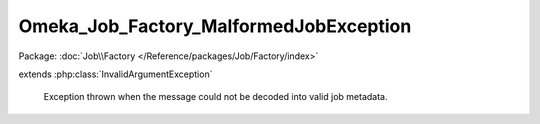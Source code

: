 ---------------------------------------
Omeka_Job_Factory_MalformedJobException
---------------------------------------

Package: :doc:`Job\\Factory </Reference/packages/Job/Factory/index>`

.. php:class:: Omeka_Job_Factory_MalformedJobException

extends :php:class:`InvalidArgumentException`

    Exception thrown when the message could not be decoded into valid job
    metadata.

    .. php:attr:: message

        protected

    .. php:attr:: code

        protected

    .. php:attr:: file

        protected

    .. php:attr:: line

        protected

    .. php:method:: __clone()

    .. php:method:: __construct($message, $code, $previous)

        :param $message:
        :param $code:
        :param $previous:

    .. php:method:: getMessage()

    .. php:method:: getCode()

    .. php:method:: getFile()

    .. php:method:: getLine()

    .. php:method:: getTrace()

    .. php:method:: getPrevious()

    .. php:method:: getTraceAsString()

    .. php:method:: __toString()
